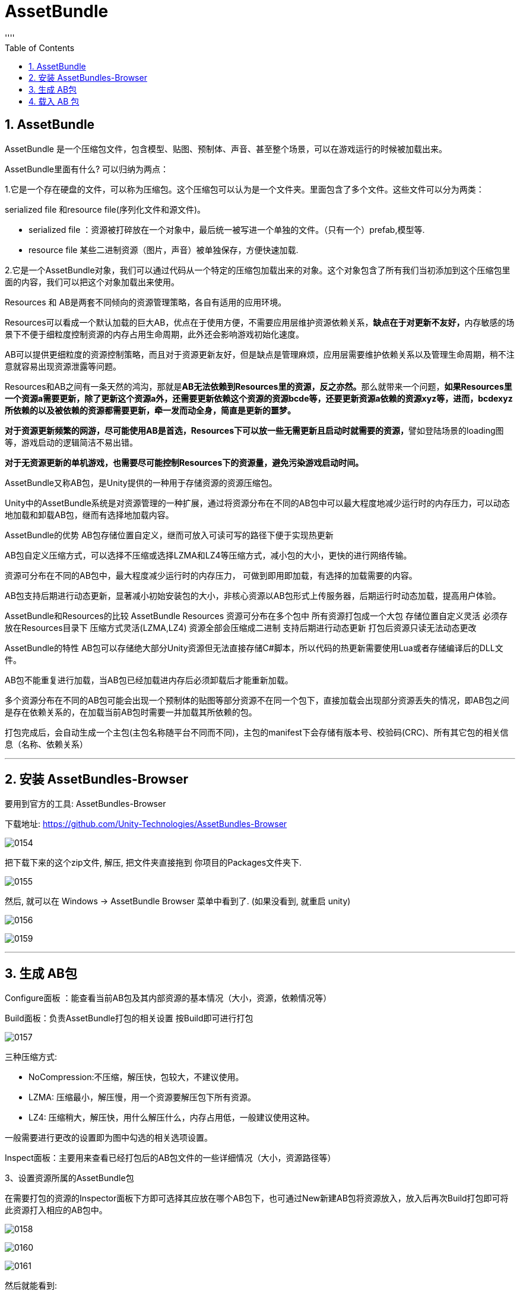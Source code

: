 
= AssetBundle
:sectnums:
:toclevels: 3
:toc: left
''''


== AssetBundle

AssetBundle 是一个压缩包文件，包含模型、贴图、预制体、声音、甚至整个场景，可以在游戏运行的时候被加载出来。

AssetBundle里面有什么? 可以归纳为两点：

1.它是一个存在硬盘的文件，可以称为压缩包。这个压缩包可以认为是一个文件夹。里面包含了多个文件。这些文件可以分为两类：

serialized file 和resource file(序列化文件和源文件)。

- serialized file ：资源被打碎放在一个对象中，最后统一被写进一个单独的文件。（只有一个）prefab,模型等.
- resource file 某些二进制资源（图片，声音）被单独保存，方便快速加载.


2.它是一个AssetBundle对象，我们可以通过代码从一个特定的压缩包加载出来的对象。这个对象包含了所有我们当初添加到这个压缩包里面的内容，我们可以把这个对象加载出来使用。

Resources 和 AB是两套不同倾向的资源管理策略，各自有适用的应用环境。

Resources可以看成一个默认加载的巨大AB，优点在于使用方便，不需要应用层维护资源依赖关系，**缺点在于对更新不友好，**内存敏感的场景下不便于细粒度控制资源的内存占用生命周期，此外还会影响游戏初始化速度。

AB可以提供更细粒度的资源控制策略，而且对于资源更新友好，但是缺点是管理麻烦，应用层需要维护依赖关系以及管理生命周期，稍不注意就容易出现资源泄露等问题。

Resources和AB之间有一条天然的鸿沟，那就是**AB无法依赖到Resources里的资源，反之亦然。**那么就带来一个问题，*如果Resources里一个资源a需要更新，除了更新这个资源a外，还需要更新依赖这个资源的资源bcde等，还要更新资源a依赖的资源xyz等，进而，bcdexyz所依赖的以及被依赖的资源都需要更新，牵一发而动全身，简直是更新的噩梦。*

**对于资源更新频繁的网游，尽可能使用AB是首选，Resources下可以放一些无需更新且启动时就需要的资源，**譬如登陆场景的loading图等，游戏启动的逻辑简洁不易出错。

*对于无资源更新的单机游戏，也需要尽可能控制Resources下的资源量，避免污染游戏启动时间。*


AssetBundle又称AB包，是Unity提供的一种用于存储资源的资源压缩包。

Unity中的AssetBundle系统是对资源管理的一种扩展，通过将资源分布在不同的AB包中可以最大程度地减少运行时的内存压力，可以动态地加载和卸载AB包，继而有选择地加载内容。

AssetBundle的优势
AB包存储位置自定义，继而可放入可读可写的路径下便于实现热更新

AB包自定义压缩方式，可以选择不压缩或选择LZMA和LZ4等压缩方式，减小包的大小，更快的进行网络传输。

资源可分布在不同的AB包中，最大程度减少运行时的内存压力， 可做到即用即加载，有选择的加载需要的内容。

AB包支持后期进行动态更新，显著减小初始安装包的大小，非核心资源以AB包形式上传服务器，后期运行时动态加载，提高用户体验。

AssetBundle和Resources的比较
AssetBundle		Resources
资源可分布在多个包中		所有资源打包成一个大包
存储位置自定义灵活		必须存放在Resources目录下
压缩方式灵活(LZMA,LZ4)		资源全部会压缩成二进制
支持后期进行动态更新		打包后资源只读无法动态更改

AssetBundle的特性
AB包可以存储绝大部分Unity资源但无法直接存储C#脚本，所以代码的热更新需要使用Lua或者存储编译后的DLL文件。

AB包不能重复进行加载，当AB包已经加载进内存后必须卸载后才能重新加载。

多个资源分布在不同的AB包可能会出现一个预制体的贴图等部分资源不在同一个包下，直接加载会出现部分资源丢失的情况，即AB包之间是存在依赖关系的，在加载当前AB包时需要一并加载其所依赖的包。

打包完成后，会自动生成一个主包(主包名称随平台不同而不同)，主包的manifest下会存储有版本号、校验码(CRC)、所有其它包的相关信息（名称、依赖关系）

'''

== 安装 AssetBundles-Browser

要用到官方的工具: AssetBundles-Browser

下载地址:
https://github.com/Unity-Technologies/AssetBundles-Browser

image:img/0154.png[,]

把下载下来的这个zip文件, 解压, 把文件夹直接拖到 你项目的Packages文件夹下.

image:img/0155.png[,]

然后, 就可以在  Windows -> AssetBundle Browser 菜单中看到了. (如果没看到, 就重启 unity)

image:img/0156.png[,]

image:img/0159.png[,]

'''

== 生成 AB包

Configure面板 ：能查看当前AB包及其内部资源的基本情况（大小，资源，依赖情况等）

Build面板：负责AssetBundle打包的相关设置 按Build即可进行打包

image:img/0157.png[,]


三种压缩方式:

- NoCompression:不压缩，解压快，包较大，不建议使用。
- LZMA: 压缩最小，解压慢，用一个资源要解压包下所有资源。
- LZ4: 压缩稍大，解压快，用什么解压什么，内存占用低，一般建议使用这种。

一般需要进行更改的设置即为图中勾选的相关选项设置。

Inspect面板：主要用来查看已经打包后的AB包文件的一些详细情况（大小，资源路径等）

3、设置资源所属的AssetBundle包

在需要打包的资源的Inspector面板下方即可选择其应放在哪个AB包下，也可通过New新建AB包将资源放入，放入后再次Build打包即可将此资源打入相应的AB包中。

image:img/0158.png[,]


image:img/0160.png[,]

image:img/0161.png[,]

然后就能看到:

image:img/0162.png[,]

image:img/0163.png[,]

重复刚才的操作, 你就可以把不同的资源, 关联到不同的"你起名字的包"里面.

image:img/0164.png[,]

注意: c# 脚本, 是无法被打包到 AB包里的.

image:img/0165.png[,]

image:img/0166.png[,]

image:img/0167.png[,]

image:img/0168.png[,]

对中文字体的打包, 是最慢的.


image:img/0169.png[,]

image:img/0170.png[,]

image:img/0171.png[,]


== 载入 AB 包


[,subs=+quotes]
----
//第1步:加载AB包
*AssetBundle ab包 = AssetBundle.LoadFromFile(UnityEngine.Application.streamingAssetsPath + "/" + "头像");* //因为我们的包, 同时拷贝到了streamingAssetsPath目录下, 所以,本例,  我们就加载这个目录中的包文件, 即"头像"包.


//第2步: 加载AB包中的资源
*GameObject go对象 = ab包.LoadAsset<GameObject>("小猴子.png");*  //指定LoadAsset()方法, 加载的是GameObject类型的东西.

//上面的代码, 也可以写成这种形式 : GameObject go对象2 = ab包.LoadAsset("小猴子", typeof(GameObject)) as GameObject;

//将加载出来的包里的资源, 实例化到屏幕上
*Instantiate(go对象);*
----















